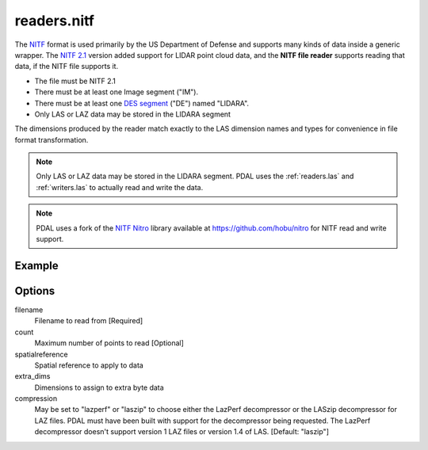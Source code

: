 .. _readers.nitf:

readers.nitf
============

The `NITF`_ format is used primarily by the US Department of Defense and
supports many kinds of data inside a generic wrapper. The `NITF 2.1`_ version
added support for LIDAR point cloud data, and the **NITF file reader** supports
reading that data, if the NITF file supports it.

* The file must be NITF 2.1
* There must be at least one Image segment ("IM").
* There must be at least one `DES segment`_ ("DE") named "LIDARA".
* Only LAS or LAZ data may be stored in the LIDARA segment

The dimensions produced by the reader match exactly to the LAS dimension names
and types for convenience in file format transformation.

.. note::

    Only LAS or LAZ data may be stored in the LIDARA segment. PDAL uses
    the :ref:`readers.las` and :ref:`writers.las`
    to actually read and write the data.

.. note::

    PDAL uses a fork of the `NITF Nitro`_ library available at
    https://github.com/hobu/nitro for NITF read and write support.

.. _`NITF Nitro`: http://nitro-nitf.sourceforge.net/wikka.php?wakka=HomePage

.. embed::

.. streamable::


Example
-------

.. code-block:: json
    :linenos:

    {
      "pipeline":[
        {
          "type":"readers.nitf",
          "filename":"mynitf.nitf"
        },
        {
          "type":"writers.las",
          "filename":"outputfile.las"
        }
      ]
    }


Options
-------

filename
  Filename to read from [Required]

count
  Maximum number of points to read [Optional]

spatialreference
  Spatial reference to apply to data

extra_dims
  Dimensions to assign to extra byte data

compression
  May be set to "lazperf" or "laszip" to choose either the LazPerf decompressor
  or the LASzip decompressor for LAZ files.  PDAL must have been built with
  support for the decompressor being requested.  The LazPerf decompressor
  doesn't support version 1 LAZ files or version 1.4 of LAS.
  [Default: "laszip"]

.. _NITF: http://en.wikipedia.org/wiki/National_Imagery_Transmission_Format

.. _NITF 2.1: http://www.gwg.nga.mil/ntb/baseline/docs/2500c/index.html

.. _DES segment: http://jitc.fhu.disa.mil/cgi/nitf/registers/desreg.aspx

